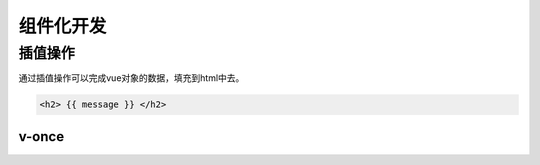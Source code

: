 ====================
组件化开发
====================

插值操作
===========================

通过插值操作可以完成vue对象的数据，填充到html中去。

.. code-block:: html

    <h2> {{ message }} </h2>

-----------------------
v-once
-----------------------

